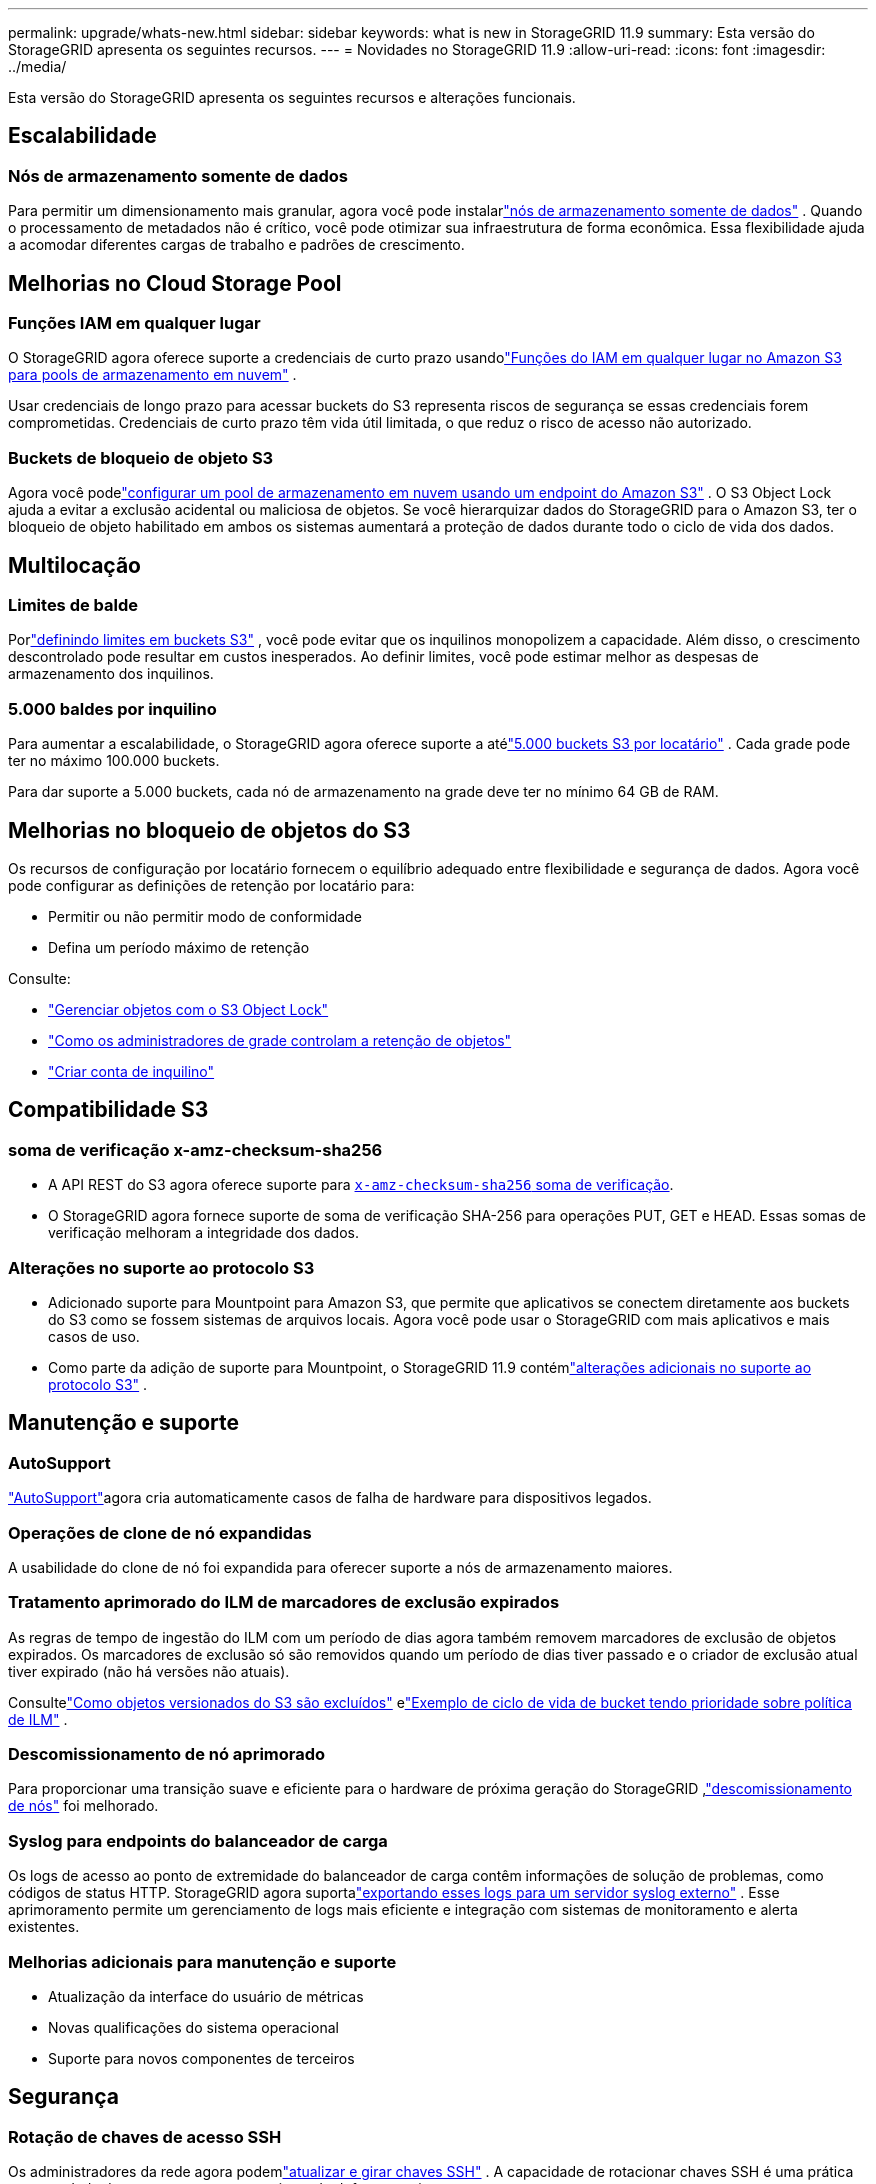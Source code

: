 ---
permalink: upgrade/whats-new.html 
sidebar: sidebar 
keywords: what is new in StorageGRID 11.9 
summary: Esta versão do StorageGRID apresenta os seguintes recursos. 
---
= Novidades no StorageGRID 11.9
:allow-uri-read: 
:icons: font
:imagesdir: ../media/


[role="lead"]
Esta versão do StorageGRID apresenta os seguintes recursos e alterações funcionais.



== Escalabilidade



=== Nós de armazenamento somente de dados

Para permitir um dimensionamento mais granular, agora você pode instalarlink:../primer/what-storage-node-is.html#types-of-storage-nodes["nós de armazenamento somente de dados"] .  Quando o processamento de metadados não é crítico, você pode otimizar sua infraestrutura de forma econômica.  Essa flexibilidade ajuda a acomodar diferentes cargas de trabalho e padrões de crescimento.



== Melhorias no Cloud Storage Pool



=== Funções IAM em qualquer lugar

O StorageGRID agora oferece suporte a credenciais de curto prazo usandolink:../ilm/creating-cloud-storage-pool.html["Funções do IAM em qualquer lugar no Amazon S3 para pools de armazenamento em nuvem"] .

Usar credenciais de longo prazo para acessar buckets do S3 representa riscos de segurança se essas credenciais forem comprometidas.  Credenciais de curto prazo têm vida útil limitada, o que reduz o risco de acesso não autorizado.



=== Buckets de bloqueio de objeto S3

Agora você podelink:../ilm/creating-cloud-storage-pool.html["configurar um pool de armazenamento em nuvem usando um endpoint do Amazon S3"] .  O S3 Object Lock ajuda a evitar a exclusão acidental ou maliciosa de objetos.  Se você hierarquizar dados do StorageGRID para o Amazon S3, ter o bloqueio de objeto habilitado em ambos os sistemas aumentará a proteção de dados durante todo o ciclo de vida dos dados.



== Multilocação



=== Limites de balde

Porlink:../tenant/creating-s3-bucket.html["definindo limites em buckets S3"] , você pode evitar que os inquilinos monopolizem a capacidade.  Além disso, o crescimento descontrolado pode resultar em custos inesperados.  Ao definir limites, você pode estimar melhor as despesas de armazenamento dos inquilinos.



=== 5.000 baldes por inquilino

Para aumentar a escalabilidade, o StorageGRID agora oferece suporte a atélink:../s3/operations-on-buckets.html["5.000 buckets S3 por locatário"] .  Cada grade pode ter no máximo 100.000 buckets.

Para dar suporte a 5.000 buckets, cada nó de armazenamento na grade deve ter no mínimo 64 GB de RAM.



== Melhorias no bloqueio de objetos do S3

Os recursos de configuração por locatário fornecem o equilíbrio adequado entre flexibilidade e segurança de dados.  Agora você pode configurar as definições de retenção por locatário para:

* Permitir ou não permitir modo de conformidade
* Defina um período máximo de retenção


Consulte:

* link:../ilm/managing-objects-with-s3-object-lock.html["Gerenciar objetos com o S3 Object Lock"]
* link:../ilm/how-object-retention-is-determined.html#how-grid-administrators-control-object-retention["Como os administradores de grade controlam a retenção de objetos"]
* link:../admin/creating-tenant-account.html["Criar conta de inquilino"]




== Compatibilidade S3



=== soma de verificação x-amz-checksum-sha256

* A API REST do S3 agora oferece suporte para link:../s3/operations-on-objects.html[`x-amz-checksum-sha256` soma de verificação].
* O StorageGRID agora fornece suporte de soma de verificação SHA-256 para operações PUT, GET e HEAD.  Essas somas de verificação melhoram a integridade dos dados.




=== Alterações no suporte ao protocolo S3

* Adicionado suporte para Mountpoint para Amazon S3, que permite que aplicativos se conectem diretamente aos buckets do S3 como se fossem sistemas de arquivos locais.  Agora você pode usar o StorageGRID com mais aplicativos e mais casos de uso.
* Como parte da adição de suporte para Mountpoint, o StorageGRID 11.9 contémlink:../s3/index.html#updates-to-rest-api-support["alterações adicionais no suporte ao protocolo S3"] .




== Manutenção e suporte



=== AutoSupport

link:../admin/what-is-autosupport.html["AutoSupport"]agora cria automaticamente casos de falha de hardware para dispositivos legados.



=== Operações de clone de nó expandidas

A usabilidade do clone de nó foi expandida para oferecer suporte a nós de armazenamento maiores.



=== Tratamento aprimorado do ILM de marcadores de exclusão expirados

As regras de tempo de ingestão do ILM com um período de dias agora também removem marcadores de exclusão de objetos expirados.  Os marcadores de exclusão só são removidos quando um período de dias tiver passado e o criador de exclusão atual tiver expirado (não há versões não atuais).

Consultelink:../ilm/how-objects-are-deleted.html#delete-s3-versioned-objects["Como objetos versionados do S3 são excluídos"] elink:../ilm/example-8-priorities-for-s3-bucket-lifecycle-and-ilm-policy.html#example-of-bucket-lifecycle-taking-priority-over-ilm-policy["Exemplo de ciclo de vida de bucket tendo prioridade sobre política de ILM"] .



=== Descomissionamento de nó aprimorado

Para proporcionar uma transição suave e eficiente para o hardware de próxima geração do StorageGRID ,link:../maintain/grid-node-decommissioning.html["descomissionamento de nós"] foi melhorado.



=== Syslog para endpoints do balanceador de carga

Os logs de acesso ao ponto de extremidade do balanceador de carga contêm informações de solução de problemas, como códigos de status HTTP.  StorageGRID agora suportalink:../monitor/configure-audit-messages.html["exportando esses logs para um servidor syslog externo"] .  Esse aprimoramento permite um gerenciamento de logs mais eficiente e integração com sistemas de monitoramento e alerta existentes.



=== Melhorias adicionais para manutenção e suporte

* Atualização da interface do usuário de métricas
* Novas qualificações do sistema operacional
* Suporte para novos componentes de terceiros




== Segurança



=== Rotação de chaves de acesso SSH

Os administradores da rede agora podemlink:../admin/change-ssh-access-passwords.html["atualizar e girar chaves SSH"] .  A capacidade de rotacionar chaves SSH é uma prática recomendada de segurança e um mecanismo de defesa proativo.



=== Alertas para logins root

Quando uma entidade desconhecida faz login no Grid Manager como root,link:../monitor/alerts-reference.html["um alerta é disparado"] .  Monitorar logins SSH root é uma medida proativa para proteger sua infraestrutura.



== Melhorias no Grid Manager



=== Página de perfis de codificação de apagamento movida

A página de perfis de codificação de eliminação agora está localizada em *CONFIGURAÇÃO* > *Sistema* > *Codificação de eliminação*.  Costumava estar no menu do ILM.



=== Melhorias na pesquisa

Olink:../primer/exploring-grid-manager.html#search-field["campo de pesquisa no Grid Manager"] agora inclui melhor lógica de correspondência, permitindo que você encontre páginas pesquisando por abreviações comuns e pelos nomes de determinadas configurações dentro de uma página.  Você também pode pesquisar mais tipos de itens, como nós, usuários e contas de locatários.
